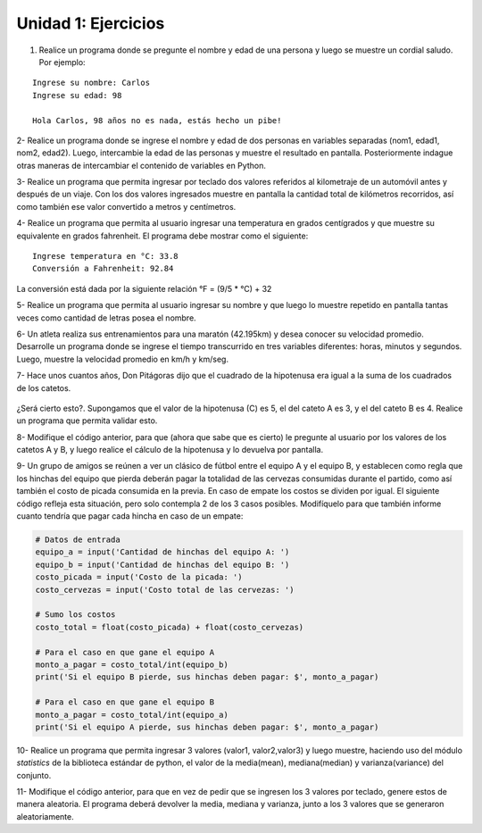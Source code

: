 ﻿Unidad 1: Ejercicios
--------------------

1. Realice un programa donde se pregunte el nombre y edad de una persona
   y luego se muestre un cordial saludo. Por ejemplo:

::

        Ingrese su nombre: Carlos
        Ingrese su edad: 98
        
        Hola Carlos, 98 años no es nada, estás hecho un pibe!

2- Realice un programa donde se ingrese el nombre y edad de dos personas
en variables separadas (nom1, edad1, nom2, edad2). Luego, intercambie la
edad de las personas y muestre el resultado en pantalla. Posteriormente
indague otras maneras de intercambiar el contenido de variables en
Python.

3- Realice un programa que permita ingresar por teclado dos valores
referidos al kilometraje de un automóvil antes y después de un viaje.
Con los dos valores ingresados muestre en pantalla la cantidad total de
kilómetros recorridos, así como también ese valor convertido a metros y
centímetros.

4- Realice un programa que permita al usuario ingresar una temperatura
en grados centígrados y que muestre su equivalente en grados fahrenheit.
El programa debe mostrar como el siguiente:

::

        Ingrese temperatura en °C: 33.8
        Conversión a Fahrenheit: 92.84

La conversión está dada por la siguiente relación °F = (9/5 * °C) + 32   

5- Realice un programa que permita al usuario ingresar su nombre y que
luego lo muestre repetido en pantalla tantas veces como cantidad de
letras posea el nombre.

6- Un atleta realiza sus entrenamientos para una maratón (42.195km) y
desea conocer su velocidad promedio. Desarrolle un programa donde se
ingrese el tiempo transcurrido en tres variables diferentes: horas,
minutos y segundos. Luego, muestre la velocidad promedio en km/h y
km/seg.

7- Hace unos cuantos años, Don Pitágoras dijo que el cuadrado de la
hipotenusa era igual a la suma de los cuadrados de los catetos.

.. figure:: img/u1-ejercicios/teorema-pitagoras.jpg
   :width: 700 px

¿Será cierto esto?. Supongamos que el valor de la hipotenusa (C) es 5, el del cateto A es 3, y el del cateto B es 4. Realice un programa que permita validar esto. 

8- Modifique el código anterior, para que (ahora que sabe que es
cierto) le pregunte al usuario por los valores de los catetos A y B, y
luego realice el cálculo de la hipotenusa y lo devuelva por pantalla.

9- Un grupo de amigos se reúnen a ver un clásico de fútbol entre el
equipo A y el equipo B, y establecen como regla que los hinchas del
equipo que pierda deberán pagar la totalidad de las cervezas consumidas
durante el partido, como así también el costo de picada consumida en la
previa. En caso de empate los costos se dividen por igual. El siguiente
código refleja esta situación, pero solo contempla 2 de los 3 casos
posibles. Modifíquelo para que también informe cuanto tendría que pagar
cada hincha en caso de un empate:

.. code:: python

    # Datos de entrada
    equipo_a = input('Cantidad de hinchas del equipo A: ')
    equipo_b = input('Cantidad de hinchas del equipo B: ')
    costo_picada = input('Costo de la picada: ')
    costo_cervezas = input('Costo total de las cervezas: ')
    
    # Sumo los costos
    costo_total = float(costo_picada) + float(costo_cervezas)
    
    # Para el caso en que gane el equipo A
    monto_a_pagar = costo_total/int(equipo_b)
    print('Si el equipo B pierde, sus hinchas deben pagar: $', monto_a_pagar)
    
    # Para el caso en que gane el equipo B
    monto_a_pagar = costo_total/int(equipo_a)
    print('Si el equipo A pierde, sus hinchas deben pagar: $', monto_a_pagar)

10- Realice un programa que permita ingresar 3 valores (valor1, valor2,valor3) y luego muestre, haciendo uso del módulo *statistics* de la biblioteca estándar de python, el valor de la media(mean), mediana(median) y varianza(variance) del conjunto.

11- Modifique el código anterior, para que en vez de pedir que se
ingresen los 3 valores por teclado, genere estos de manera aleatoria. El
programa deberá devolver la media, mediana y varianza, junto a los 3
valores que se generaron aleatoriamente.
